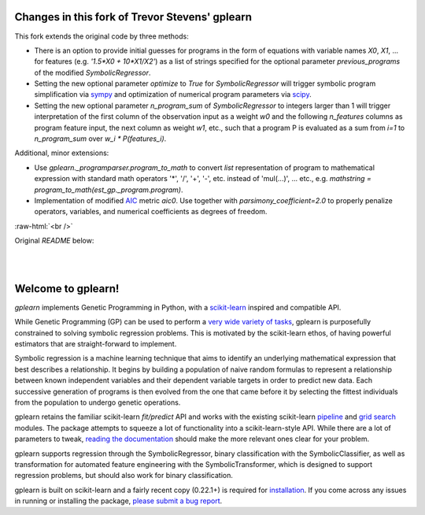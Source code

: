 Changes in this fork of Trevor Stevens' gplearn
===============================================

This fork extends the original code by three methods:

* There is an option to provide initial guesses for programs in the form of equations with variable names `X0`, `X1`, ... for features (e.g. `'1.5*X0 + 10*X1/X2'`) as a list of strings specified for the optional parameter `previous_programs` of the modified `SymbolicRegressor`.

* Setting the new optional parameter `optimize` to `True` for `SymbolicRegressor` will trigger symbolic program simplification via `sympy <https://www.sympy.org>`_ and optimization of numerical program parameters via `scipy <https://www.scipy.org>`_.

* Setting the new optional parameter `n_program_sum` of `SymbolicRegressor` to integers larger than 1 will trigger interpretation of the first column of the observation input as a weight `w0` and the following `n_features` columns as program feature input, the next column as weight `w1`, etc., such that a program P is evaluated as a sum from `i=1` to `n_program_sum` over `w_i * P(features_i)`.

Additional, minor extensions:

* Use `gplearn._programparser.program_to_math` to convert `list` representation of program to mathematical expression with standard math operators '*', '/', '+', '-', etc. instead of 'mul(...)', ... etc., e.g. `mathstring = program_to_math(est_gp._program.program)`.

* Implementation of modified `AIC <https://en.wikipedia.org/wiki/Akaike_information_criterion>`_ metric `aic0`. Use together with `parsimony_coefficient=2.0` to properly penalize operators, variables, and numerical coefficients as degrees of freedom.

.. role:: raw-html(raw)
    :format: html

:raw-html:`<br />`

Original `README` below:

.. image:: https://img.shields.io/pypi/v/gplearn.svg
    :target: https://pypi.python.org/pypi/gplearn/
    :alt: Version
.. image:: https://img.shields.io/pypi/l/gplearn.svg
    :target: https://github.com/trevorstephens/gplearn/blob/master/LICENSE
    :alt: License
.. image:: https://readthedocs.org/projects/gplearn/badge/?version=stable
    :target: http://gplearn.readthedocs.io/
    :alt: Documentation Status
.. image:: https://travis-ci.org/trevorstephens/gplearn.svg?branch=master
    :target: https://travis-ci.org/trevorstephens/gplearn
    :alt: Test Status
.. image:: https://ci.appveyor.com/api/projects/status/wqq9xxaxuyyt7nya?svg=true
    :target: https://ci.appveyor.com/project/trevorstephens/gplearn
    :alt: Windows Test Status
.. image:: https://coveralls.io/repos/trevorstephens/gplearn/badge.svg
    :target: https://coveralls.io/r/trevorstephens/gplearn
    :alt: Test Coverage
.. image:: https://api.codacy.com/project/badge/Grade/19c43d7c42c44d15b1ec512656800d8d
    :target: https://www.codacy.com/app/trevorstephens/gplearn
    :alt: Code Health

|

.. image:: https://raw.githubusercontent.com/trevorstephens/gplearn/master/doc/logos/gplearn-wide.png
    :target: https://github.com/trevorstephens/gplearn
    :alt: Genetic Programming in Python, with a scikit-learn inspired API

|

Welcome to gplearn!
===================

`gplearn` implements Genetic Programming in Python, with a `scikit-learn <http://scikit-learn.org>`_ inspired and compatible API.

While Genetic Programming (GP) can be used to perform a `very wide variety of tasks <http://www.genetic-programming.org/combined.php>`_, gplearn is purposefully constrained to solving symbolic regression problems. This is motivated by the scikit-learn ethos, of having powerful estimators that are straight-forward to implement.

Symbolic regression is a machine learning technique that aims to identify an underlying mathematical expression that best describes a relationship. It begins by building a population of naive random formulas to represent a relationship between known independent variables and their dependent variable targets in order to predict new data. Each successive generation of programs is then evolved from the one that came before it by selecting the fittest individuals from the population to undergo genetic operations.

gplearn retains the familiar scikit-learn `fit/predict` API and works with the existing scikit-learn `pipeline <https://scikit-learn.org/stable/modules/compose.html>`_ and `grid search <http://scikit-learn.org/stable/modules/grid_search.html>`_ modules. The package attempts to squeeze a lot of functionality into a scikit-learn-style API. While there are a lot of parameters to tweak, `reading the documentation <http://gplearn.readthedocs.io/>`_ should make the more relevant ones clear for your problem.

gplearn supports regression through the SymbolicRegressor, binary classification with the SymbolicClassifier, as well as transformation for automated feature engineering with the SymbolicTransformer, which is designed to support regression problems, but should also work for binary classification.

gplearn is built on scikit-learn and a fairly recent copy (0.22.1+) is required for `installation <http://gplearn.readthedocs.io/en/stable/installation.html>`_. If you come across any issues in running or installing the package, `please submit a bug report <https://github.com/trevorstephens/gplearn/issues>`_.

